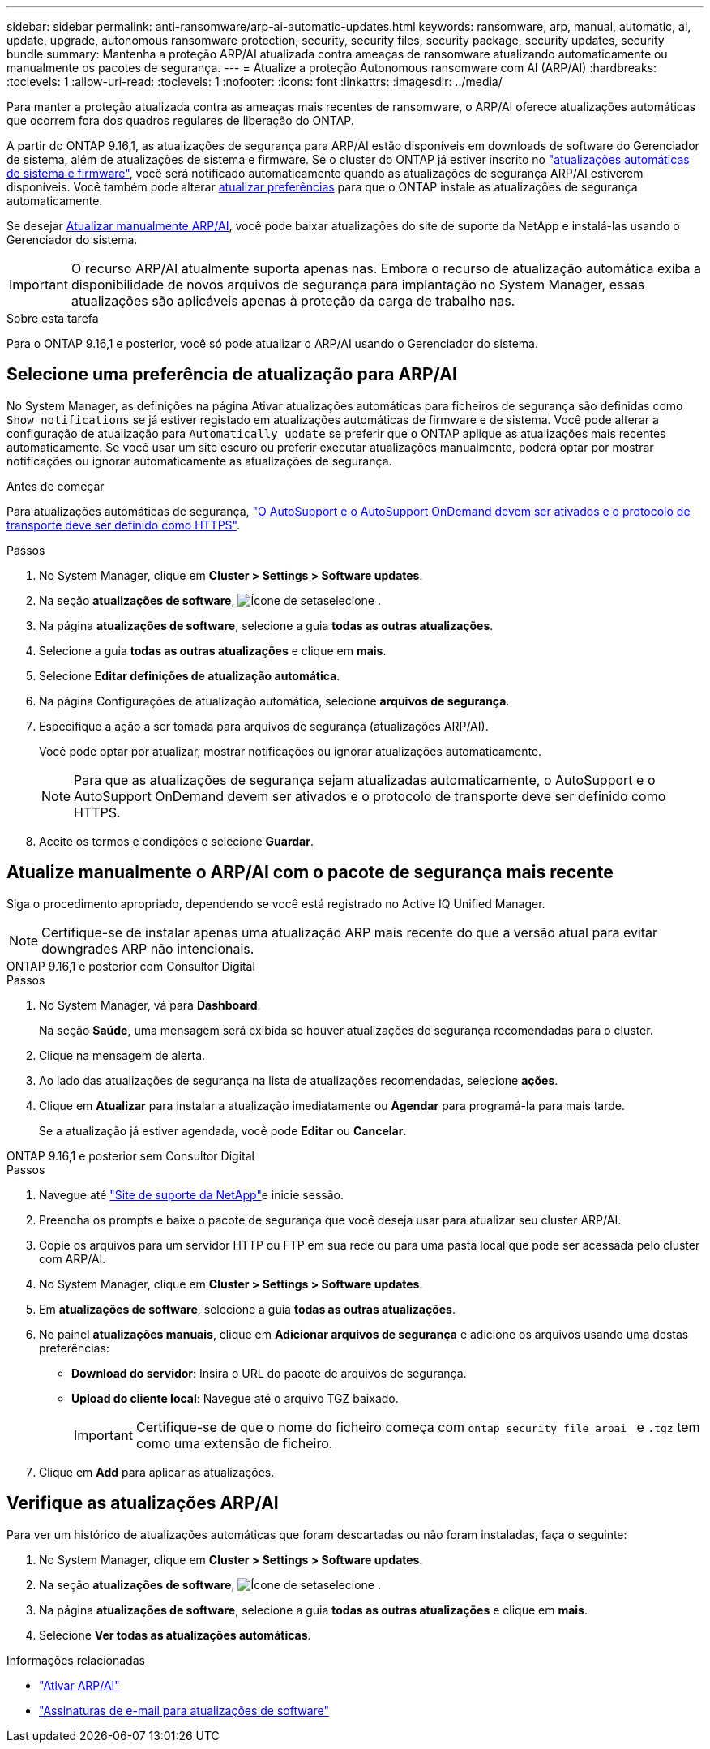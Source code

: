 ---
sidebar: sidebar 
permalink: anti-ransomware/arp-ai-automatic-updates.html 
keywords: ransomware, arp, manual, automatic, ai, update, upgrade, autonomous ransomware protection, security, security files, security package, security updates, security bundle 
summary: Mantenha a proteção ARP/AI atualizada contra ameaças de ransomware atualizando automaticamente ou manualmente os pacotes de segurança. 
---
= Atualize a proteção Autonomous ransomware com AI (ARP/AI)
:hardbreaks:
:toclevels: 1
:allow-uri-read: 
:toclevels: 1
:nofooter: 
:icons: font
:linkattrs: 
:imagesdir: ../media/


[role="lead"]
Para manter a proteção atualizada contra as ameaças mais recentes de ransomware, o ARP/AI oferece atualizações automáticas que ocorrem fora dos quadros regulares de liberação do ONTAP.

A partir do ONTAP 9.16,1, as atualizações de segurança para ARP/AI estão disponíveis em downloads de software do Gerenciador de sistema, além de atualizações de sistema e firmware. Se o cluster do ONTAP já estiver inscrito no link:../update/enable-automatic-updates-task.html["atualizações automáticas de sistema e firmware"], você será notificado automaticamente quando as atualizações de segurança ARP/AI estiverem disponíveis. Você também pode alterar <<Selecione uma preferência de atualização para ARP/AI,atualizar preferências>> para que o ONTAP instale as atualizações de segurança automaticamente.

Se desejar <<Atualize manualmente o ARP/AI com o pacote de segurança mais recente,Atualizar manualmente ARP/AI>>, você pode baixar atualizações do site de suporte da NetApp e instalá-las usando o Gerenciador do sistema.


IMPORTANT: O recurso ARP/AI atualmente suporta apenas nas. Embora o recurso de atualização automática exiba a disponibilidade de novos arquivos de segurança para implantação no System Manager, essas atualizações são aplicáveis apenas à proteção da carga de trabalho nas.

.Sobre esta tarefa
Para o ONTAP 9.16,1 e posterior, você só pode atualizar o ARP/AI usando o Gerenciador do sistema.



== Selecione uma preferência de atualização para ARP/AI

No System Manager, as definições na página Ativar atualizações automáticas para ficheiros de segurança são definidas como `Show notifications` se já estiver registado em atualizações automáticas de firmware e de sistema. Você pode alterar a configuração de atualização para `Automatically update` se preferir que o ONTAP aplique as atualizações mais recentes automaticamente. Se você usar um site escuro ou preferir executar atualizações manualmente, poderá optar por mostrar notificações ou ignorar automaticamente as atualizações de segurança.

.Antes de começar
Para atualizações automáticas de segurança, https://docs.netapp.com/us-en/ontap/system-admin/setup-autosupport-task.html["O AutoSupport e o AutoSupport OnDemand devem ser ativados e o protocolo de transporte deve ser definido como HTTPS"].

.Passos
. No System Manager, clique em *Cluster > Settings > Software updates*.
. Na seção *atualizações de software*, image:icon_arrow.gif["Ícone de seta"]selecione .
. Na página *atualizações de software*, selecione a guia *todas as outras atualizações*.
. Selecione a guia *todas as outras atualizações* e clique em *mais*.
. Selecione *Editar definições de atualização automática*.
. Na página Configurações de atualização automática, selecione *arquivos de segurança*.
. Especifique a ação a ser tomada para arquivos de segurança (atualizações ARP/AI).
+
Você pode optar por atualizar, mostrar notificações ou ignorar atualizações automaticamente.

+

NOTE: Para que as atualizações de segurança sejam atualizadas automaticamente, o AutoSupport e o AutoSupport OnDemand devem ser ativados e o protocolo de transporte deve ser definido como HTTPS.

. Aceite os termos e condições e selecione *Guardar*.




== Atualize manualmente o ARP/AI com o pacote de segurança mais recente

Siga o procedimento apropriado, dependendo se você está registrado no Active IQ Unified Manager.


NOTE: Certifique-se de instalar apenas uma atualização ARP mais recente do que a versão atual para evitar downgrades ARP não intencionais.

[role="tabbed-block"]
====
.ONTAP 9.16,1 e posterior com Consultor Digital
--
.Passos
. No System Manager, vá para *Dashboard*.
+
Na seção *Saúde*, uma mensagem será exibida se houver atualizações de segurança recomendadas para o cluster.

. Clique na mensagem de alerta.
. Ao lado das atualizações de segurança na lista de atualizações recomendadas, selecione *ações*.
. Clique em *Atualizar* para instalar a atualização imediatamente ou *Agendar* para programá-la para mais tarde.
+
Se a atualização já estiver agendada, você pode *Editar* ou *Cancelar*.



--
.ONTAP 9.16,1 e posterior sem Consultor Digital
--
.Passos
. Navegue até link:https://mysupport.netapp.com/site/tools/tool-eula/arp-ai["Site de suporte da NetApp"^]e inicie sessão.
. Preencha os prompts e baixe o pacote de segurança que você deseja usar para atualizar seu cluster ARP/AI.
. Copie os arquivos para um servidor HTTP ou FTP em sua rede ou para uma pasta local que pode ser acessada pelo cluster com ARP/AI.
. No System Manager, clique em *Cluster > Settings > Software updates*.
. Em *atualizações de software*, selecione a guia *todas as outras atualizações*.
. No painel *atualizações manuais*, clique em *Adicionar arquivos de segurança* e adicione os arquivos usando uma destas preferências:
+
** *Download do servidor*: Insira o URL do pacote de arquivos de segurança.
** *Upload do cliente local*: Navegue até o arquivo TGZ baixado.
+

IMPORTANT: Certifique-se de que o nome do ficheiro começa com `ontap_security_file_arpai_` e `.tgz` tem como uma extensão de ficheiro.



. Clique em *Add* para aplicar as atualizações.


--
====


== Verifique as atualizações ARP/AI

Para ver um histórico de atualizações automáticas que foram descartadas ou não foram instaladas, faça o seguinte:

. No System Manager, clique em *Cluster > Settings > Software updates*.
. Na seção *atualizações de software*, image:icon_arrow.gif["Ícone de seta"]selecione .
. Na página *atualizações de software*, selecione a guia *todas as outras atualizações* e clique em *mais*.
. Selecione *Ver todas as atualizações automáticas*.


.Informações relacionadas
* link:enable-arp-ai-with-au.html["Ativar ARP/AI"]
* https://mysupport.netapp.com/site/user/email-subscription["Assinaturas de e-mail para atualizações de software"^]

